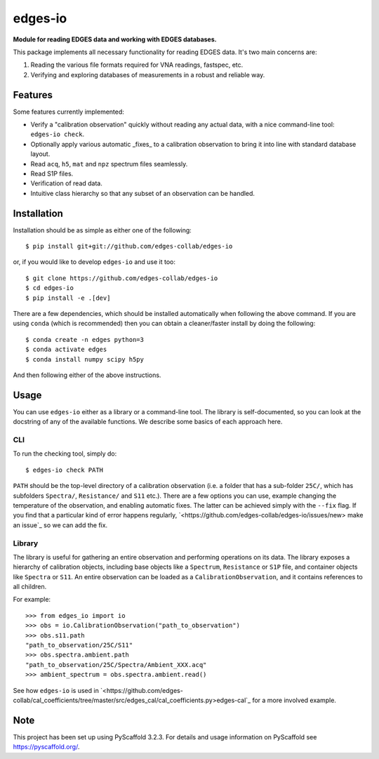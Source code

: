 ========
edges-io
========


**Module for reading EDGES data and working with EDGES databases.**

This package implements all necessary functionality for reading EDGES data.
It's two main concerns are:

1. Reading the various file formats required for VNA readings, fastspec, etc.
2. Verifying and exploring databases of measurements in a robust and reliable way.

Features
========
Some features currently implemented:

* Verify a "calibration observation" quickly without reading any actual data, with
  a nice command-line tool: ``edges-io check``.
* Optionally apply various automatic _fixes_ to a calibration observation to bring
  it into line with standard database layout.
* Read ``acq``, ``h5``, ``mat`` and ``npz`` spectrum files seamlessly.
* Read S1P files.
* Verification of read data.
* Intuitive class hierarchy so that any subset of an observation can be handled.

Installation
============
Installation should be as simple as either one of the following::

    $ pip install git+git://github.com/edges-collab/edges-io

or, if you would like to develop ``edges-io`` and use it too::

    $ git clone https://github.com/edges-collab/edges-io
    $ cd edges-io
    $ pip install -e .[dev]

There are a few dependencies, which should be installed automatically when following the
above command. If you are using ``conda`` (which is recommended) then you can obtain
a cleaner/faster install by doing the following::

    $ conda create -n edges python=3
    $ conda activate edges
    $ conda install numpy scipy h5py

And then following either of the above instructions.

Usage
=====
You can use ``edges-io`` either as a library or a command-line tool. The library is
self-documented, so you can look at the docstring of any of the available functions.
We describe some basics of each approach here.

CLI
---
To run the checking tool, simply do::

    $ edges-io check PATH

``PATH`` should be the top-level directory of a calibration observation (i.e. a folder
that has a sub-folder ``25C/``, which has subfolders ``Spectra/``, ``Resistance/`` and
``S11`` etc.).
There are a few options you can use, example changing the temperature of the observation,
and enabling automatic fixes. The latter can be achieved simply with the ``--fix`` flag.
If you find that a particular kind of error happens regularly,
`<https://github.com/edges-collab/edges-io/issues/new> make an issue`_ so we can add the
fix.

Library
-------
The library is useful for gathering an entire observation and performing operations
on its data. The library exposes a hierarchy of calibration objects, including base
objects like a ``Spectrum``, ``Resistance`` or ``S1P`` file, and container objects
like ``Spectra`` or ``S11``. An entire observation can be loaded as a
``CalibrationObservation``, and it contains references to all children.

For example::

    >>> from edges_io import io
    >>> obs = io.CalibrationObservation("path_to_observation")
    >>> obs.s11.path
    "path_to_observation/25C/S11"
    >>> obs.spectra.ambient.path
    "path_to_observation/25C/Spectra/Ambient_XXX.acq"
    >>> ambient_spectrum = obs.spectra.ambient.read()

See how ``edges-io`` is used in
`<https://github.com/edges-collab/cal_coefficients/tree/master/src/edges_cal/cal_coefficients.py>edges-cal`_
for a more involved example.

Note
====

This project has been set up using PyScaffold 3.2.3. For details and usage
information on PyScaffold see https://pyscaffold.org/.

